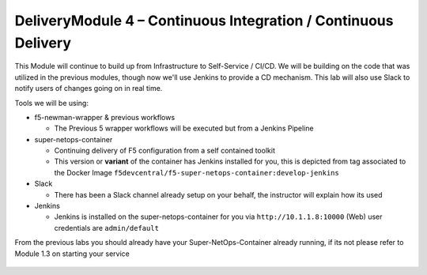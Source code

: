 DeliveryModule 4 – Continuous Integration / Continuous Delivery
==============================================================

This Module will continue to build up from Infrastructure to Self-Service / CI/CD.
We will be building on the code that was utilized in the previous modules, though now
we'll use Jenkins to provide a CD mechanism. This lab will also use Slack to notify
users of changes going on in real time.

Tools we will be using:

- f5-newman-wrapper & previous workflows

  - The Previous 5 wrapper workflows will be executed but from a Jenkins Pipeline

- super-netops-container

  - Continuing delivery of F5 configuration from a self contained toolkit
  - This version or **variant** of the container has Jenkins installed for you, this is depicted from tag associated to the Docker Image ``f5devcentral/f5-super-netops-container:develop-jenkins``

- Slack

  - There has been a Slack channel already setup on your behalf, the instructor will explain how its used

- Jenkins

  - Jenkins is installed on the super-netops-container for you via ``http://10.1.1.8:10000`` (Web) user credentials are ``admin/default``

From the previous labs you should already have your Super-NetOps-Container already
running, if its not please refer to Module 1.3 on starting your service

 .. toctree::
   :maxdepth: 1
   :glob:

   lab*
